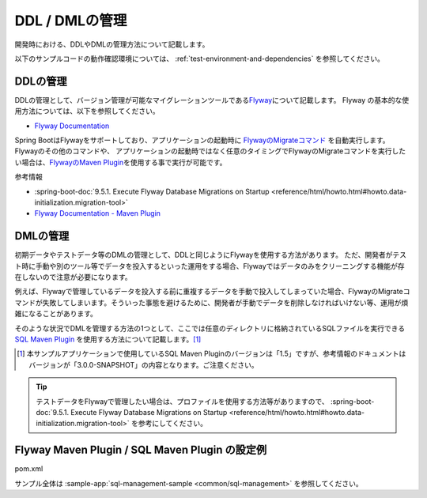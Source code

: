 DDL / DMLの管理
==================================================

開発時における、DDLやDMLの管理方法について記載します。

以下のサンプルコードの動作確認環境については、 :ref:`test-environment-and-dependencies` を参照してください。

DDLの管理
--------------------------------------------------

DDLの管理として、バージョン管理が可能なマイグレーションツールである\ `Flyway <https://flywaydb.org>`_\ について記載します。
Flyway の基本的な使用方法については、以下を参照してください。

* `Flyway Documentation <https://flywaydb.org/documentation/>`_

Spring BootはFlywayをサポートしており、アプリケーションの起動時に `FlywayのMigrateコマンド <https://flywaydb.org/documentation/command/migrate>`_ を自動実行します。
Flywayのその他のコマンドや、 アプリケーションの起動時ではなく任意のタイミングでFlywayのMigrateコマンドを実行したい場合は、`FlywayのMaven Plugin <https://flywaydb.org/documentation/maven/>`_\ を使用する事で実行が可能です。

参考情報

* :spring-boot-doc:`9.5.1. Execute Flyway Database Migrations on Startup <reference/html/howto.html#howto.data-initialization.migration-tool>`
* `Flyway Documentation - Maven Plugin <https://flywaydb.org/documentation/maven/>`_

.. _sql-management-dml:

DMLの管理
--------------------------------------------------

初期データやテストデータ等のDMLの管理として、DDLと同じようにFlywayを使用する方法があります。
ただ、開発者がテスト時に手動や別のツール等でデータを投入するといった運用をする場合、Flywayではデータのみをクリーニングする機能が存在しないので注意が必要になります。

例えば、Flywayで管理しているデータを投入する前に重複するデータを手動で投入してしまっていた場合、FlywayのMigrateコマンドが失敗してしまいます。そういった事態を避けるために、開発者が手動でデータを削除しなければいけない等、運用が煩雑になることがあります。

そのような状況でDMLを管理する方法の1つとして、ここでは任意のディレクトリに格納されているSQLファイルを実行できる `SQL Maven Plugin <http://www.mojohaus.org/sql-maven-plugin/>`_ を使用する方法について記載します。[#document_version]_

.. [#document_version] 本サンプルアプリケーションで使用しているSQL Maven Pluginのバージョンは「1.5」ですが、参考情報のドキュメントはバージョンが「3.0.0-SNAPSHOT」の内容となります。ご注意ください。

.. tip::

  テストデータをFlywayで管理したい場合は、プロファイルを使用する方法等がありますので、 :spring-boot-doc:`9.5.1. Execute Flyway Database Migrations on Startup <reference/html/howto.html#howto.data-initialization.migration-tool>` を参考にしてください。

Flyway Maven Plugin / SQL Maven Plugin の設定例
--------------------------------------------------
pom.xml
  .. literalinclude:: ../../../samples/common/sql-management/pom.xml
     :language: xml
     :start-after: example-start
     :end-before: example-end
     :dedent: 2

サンプル全体は :sample-app:`sql-management-sample <common/sql-management>` を参照してください。
